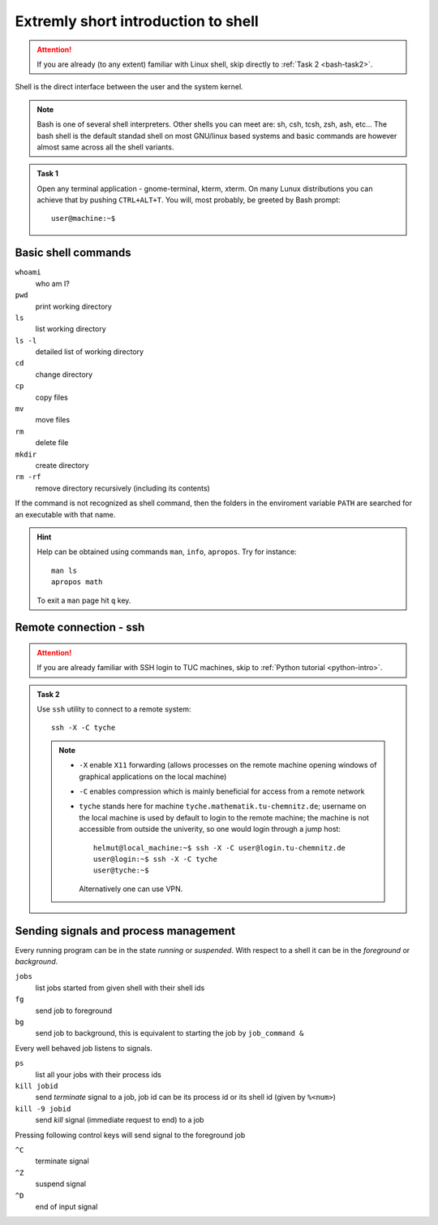 Extremly short introduction to shell
====================================

.. highlight:: bash

.. attention::

    If you are already (to any extent) familiar with Linux shell,
    skip directly to :ref:`Task 2 <bash-task2>`.

Shell is the direct interface between the user and the system kernel.

.. note::

    Bash is one of several shell interpreters. Other shells you can meet
    are: sh, csh, tcsh, zsh, ash, etc...  The bash shell is the default
    standad shell on most GNU/linux based systems and basic commands are
    however almost same across all the shell variants.

.. admonition:: Task 1

    Open any terminal application - gnome-terminal, kterm, xterm.
    On many Lunux distributions you can achieve that by pushing ``CTRL+ALT+T``.
    You will, most probably, be greeted by Bash prompt::

       user@machine:~$


Basic shell commands
--------------------

``whoami``
      who am I?
``pwd``
      print working directory
``ls``
      list working directory
``ls -l``
      detailed list of working directory
``cd``
      change directory
``cp``
      copy files
``mv``
      move files
``rm``
      delete file
``mkdir``
      create directory
``rm -rf``
      remove directory recursively (including its contents)

If the command is not recognized as shell command, then the folders in
the enviroment variable ``PATH`` are searched for an executable with
that name.


.. hint::

    Help can be obtained using commands ``man``, ``info``,
    ``apropos``. Try for instance::

        man ls
        apropos math

    To exit a ``man`` page hit ``q`` key.


Remote connection - ssh
-----------------------

.. _bash-task2:

.. attention::

    If you are already familiar with SSH login to TUC machines,
    skip to :ref:`Python tutorial <python-intro>`.

.. admonition:: Task 2

    Use ``ssh`` utility to connect to a remote system::

        ssh -X -C tyche

    .. note::

        * ``-X`` enable ``X11`` forwarding (allows processes on the remote machine
          opening windows of graphical applications on the local machine)
        * ``-C`` enables compression which is mainly beneficial for access from
          a remote network
        * ``tyche`` stands here for machine ``tyche.mathematik.tu-chemnitz.de``;
          username on the local machine is used by default to login to the remote
          machine; the machine is not accessible from outside the univerity, so
          one would login through a jump host::

            helmut@local_machine:~$ ssh -X -C user@login.tu-chemnitz.de
            user@login:~$ ssh -X -C tyche
            user@tyche:~$

          Alternatively one can use VPN.


Sending signals and process management
--------------------------------------

Every running program can be in the state *running* or *suspended*.
With respect to a shell it can be in the *foreground* or *background*.

``jobs``
     list jobs started from given shell with their shell ids
``fg``
     send job to foreground
``bg``
     send job to background, this is equivalent to starting the job by ``job_command &``

Every well behaved job listens to signals.

``ps``
    list all your jobs with their process ids
``kill jobid``
    send *terminate* signal to a job, job id can be its process id or its shell id (given by ``%<num>``)
``kill -9 jobid``
    send *kill* signal (immediate request to end) to a job

Pressing following control keys will send signal to the foreground job

``^C``
           terminate signal
``^Z``
           suspend signal
``^D``
           end of input signal
